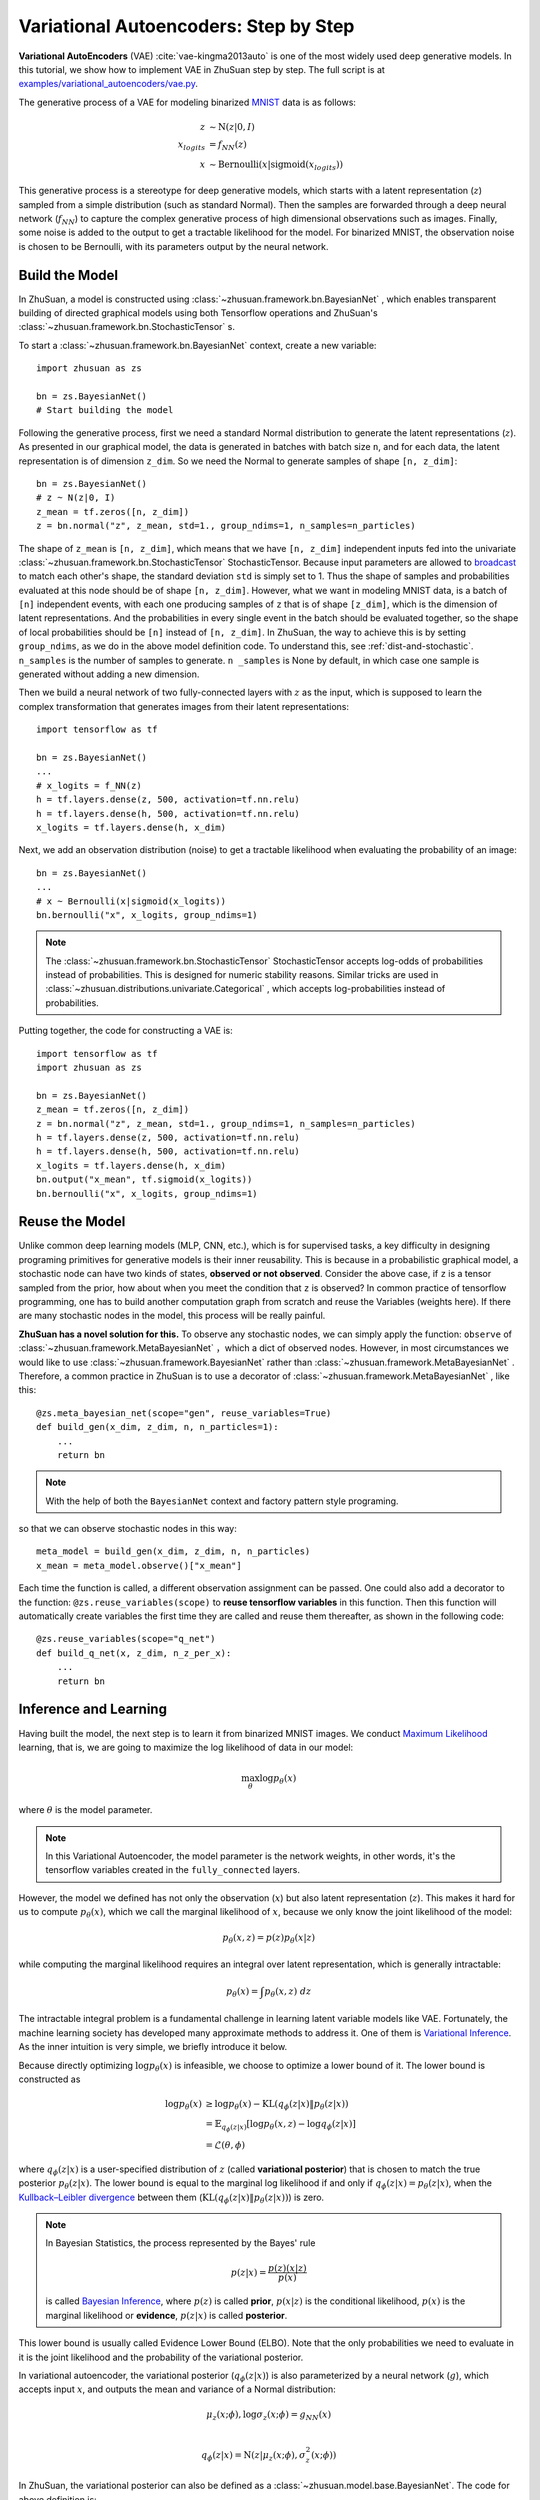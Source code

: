 Variational Autoencoders: Step by Step
======================================

**Variational AutoEncoders** (VAE) :cite:`vae-kingma2013auto` is one of the
most widely used deep generative models. In this tutorial, we show how to
implement VAE in ZhuSuan step by step. The full script is at
`examples/variational_autoencoders/vae.py <https://github.com/thu-ml/zhusuan/blob/master/examples/variational_autoencoders/vae.py>`_.

The generative process of a VAE for modeling binarized
`MNIST <https://www.tensorflow.org/get_started/mnist/beginners>`_ data is as
follows:

.. math::

    z &\sim \mathrm{N}(z|0, I) \\
    x_{logits} &= f_{NN}(z) \\
    x &\sim \mathrm{Bernoulli}(x|\mathrm{sigmoid}(x_{logits}))

This generative process is a stereotype for deep generative models, which
starts with a latent representation (:math:`z`) sampled from a simple
distribution (such as standard Normal). Then the samples are forwarded through
a deep neural network (:math:`f_{NN}`) to capture the complex generative
process of high dimensional observations such as images. Finally, some noise
is added to the output to get a tractable likelihood for the model. For
binarized MNIST, the observation noise is chosen to be Bernoulli, with
its parameters output by the neural network.

Build the Model
---------------

In ZhuSuan, a model is constructed using
:class:`~zhusuan.framework.bn.BayesianNet` , which enables transparent
building of directed graphical models using both Tensorflow operations and
ZhuSuan's :class:`~zhusuan.framework.bn.StochasticTensor` s.

To start a :class:`~zhusuan.framework.bn.BayesianNet` context, create a new variable::

    import zhusuan as zs

    bn = zs.BayesianNet()
    # Start building the model 

Following the generative process, first we need a standard Normal
distribution to generate the latent representations (:math:`z`). As presented
in our graphical model, the data is generated in batches with batch size ``n``,
and for each data, the latent representation is of dimension ``z_dim``. So we
need the Normal to generate samples of shape ``[n, z_dim]``::

    bn = zs.BayesianNet()
    # z ~ N(z|0, I)
    z_mean = tf.zeros([n, z_dim])
    z = bn.normal("z", z_mean, std=1., group_ndims=1, n_samples=n_particles)

The shape of ``z_mean`` is ``[n, z_dim]``, which means that
we have ``[n, z_dim]`` independent inputs fed into the univariate
:class:`~zhusuan.framework.bn.StochasticTensor` StochasticTensor. Because
input parameters are allowed to
`broadcast <https://docs.scipy.org/doc/numpy-1.12.0/user/basics.broadcasting.html>`_
to match each other's shape, the standard deviation ``std`` is simply set to
1. Thus the shape of samples and probabilities evaluated at this node should
be of shape ``[n, z_dim]``. However, what we want in modeling MNIST data, is a
batch of ``[n]`` independent events, with each one producing samples of ``z``
that is of shape ``[z_dim]``, which is the dimension of latent representations.
And the probabilities in every single event in the batch should be evaluated
together, so the shape of local probabilities should be ``[n]`` instead of
``[n, z_dim]``. In ZhuSuan, the way to achieve this is by setting
``group_ndims``, as we do in the above model definition code. To
understand this, see :ref:`dist-and-stochastic`. ``n_samples`` is the number of samples to generate. 
``n _samples`` is None by default, in which case one sample is generated without adding a new dimension.

Then we build a neural network of two fully-connected layers with :math:`z` 
as the input, which is supposed to learn the complex transformation that
generates images from their latent representations::

    import tensorflow as tf

    bn = zs.BayesianNet()
    ...
    # x_logits = f_NN(z)
    h = tf.layers.dense(z, 500, activation=tf.nn.relu)
    h = tf.layers.dense(h, 500, activation=tf.nn.relu)
    x_logits = tf.layers.dense(h, x_dim)

Next, we add an observation distribution (noise) to get a tractable
likelihood when evaluating the probability of an image::

    bn = zs.BayesianNet()
    ...
    # x ~ Bernoulli(x|sigmoid(x_logits))
    bn.bernoulli("x", x_logits, group_ndims=1)

.. note::

    The :class:`~zhusuan.framework.bn.StochasticTensor` StochasticTensor
    accepts log-odds of probabilities instead of probabilities.
    This is designed for numeric stability reasons. Similar tricks are used in
    :class:`~zhusuan.distributions.univariate.Categorical` , which accepts log-probabilities instead of probabilities.

Putting together, the code for constructing a VAE is::

    import tensorflow as tf
    import zhusuan as zs

    bn = zs.BayesianNet()
    z_mean = tf.zeros([n, z_dim])
    z = bn.normal("z", z_mean, std=1., group_ndims=1, n_samples=n_particles)
    h = tf.layers.dense(z, 500, activation=tf.nn.relu)
    h = tf.layers.dense(h, 500, activation=tf.nn.relu)
    x_logits = tf.layers.dense(h, x_dim)
    bn.output("x_mean", tf.sigmoid(x_logits))
    bn.bernoulli("x", x_logits, group_ndims=1)

Reuse the Model
---------------

Unlike common deep learning models (MLP, CNN, etc.), which is for supervised
tasks, a key difficulty in designing programing primitives for generative
models is their inner reusability. This is because in a probabilistic
graphical model, a stochastic node can have two kinds of
states, **observed or not observed**. Consider the above case, if ``z`` is a
tensor sampled from the prior, how about when you meet the condition that ``z``
is observed? In common practice of tensorflow programming, one has to build
another computation graph from scratch and reuse the Variables (weights here).
If there are many stochastic nodes in the model, this process will be really
painful.

**ZhuSuan has a novel solution for this.** To observe any stochastic nodes, 
we can simply apply the function: ``observe`` of :class:`~zhusuan.framework.MetaBayesianNet` ，which a dict of observed nodes.
However, in most circumstances we would like to use 
:class:`~zhusuan.framework.BayesianNet`  rather than
:class:`~zhusuan.framework.MetaBayesianNet` .
Therefore, a common practice in ZhuSuan is to use a decorator of 
:class:`~zhusuan.framework.MetaBayesianNet` , like this::

    @zs.meta_bayesian_net(scope="gen", reuse_variables=True)
    def build_gen(x_dim, z_dim, n, n_particles=1):
        ...
        return bn

.. note::
   With the help of both the ``BayesianNet`` context and factory pattern
   style programing.

so that we can observe stochastic nodes in this way::

    meta_model = build_gen(x_dim, z_dim, n, n_particles)
    x_mean = meta_model.observe()["x_mean"]

Each time the function is called, a different observation assignment can be
passed. One could also add a decorator to the function: ``@zs.reuse_variables(scope)`` 
to **reuse tensorflow variables** in this function. Then this function
will automatically create variables the first time they are called and reuse
them thereafter, as shown in the following code::

    @zs.reuse_variables(scope="q_net")
    def build_q_net(x, z_dim, n_z_per_x):
        ...
        return bn

Inference and Learning
----------------------

Having built the model, the next step is to learn it from binarized MNIST
images. We conduct
`Maximum Likelihood <https://en.wikipedia.org/wiki/Maximum_likelihood_estimation>`_
learning, that is, we are going to maximize the log likelihood of data in our
model:

.. math::

    \max_{\theta} \log p_{\theta}(x)

where :math:`\theta` is the model parameter.

.. note::

    In this Variational Autoencoder, the model parameter is the network
    weights, in other words, it's the tensorflow variables created in the
    ``fully_connected`` layers.

However, the model we defined has not only the observation (:math:`x`) but
also latent representation (:math:`z`). This makes it hard for us to compute
:math:`p_{\theta}(x)`, which we call the marginal likelihood of :math:`x`,
because we only know the joint likelihood of the model:

.. math::

    p_{\theta}(x, z) = p(z)p_{\theta}(x|z)

while computing the marginal likelihood requires an integral over latent
representation, which is generally intractable:

.. math::

    p_{\theta}(x) = \int p_{\theta}(x, z)\;dz

The intractable integral problem is a fundamental challenge in learning latent
variable models like VAE. Fortunately, the machine learning society has
developed many approximate methods to address it. One of them is
`Variational Inference <https://en.wikipedia.org/wiki/Variational_Bayesian_methods>`_.
As the inner intuition is very simple, we briefly introduce it below.

Because directly optimizing :math:`\log p_{\theta}(x)` is infeasible, we choose
to optimize a lower bound of it. The lower bound is constructed as

.. math::

    \log p_{\theta}(x) &\geq \log p_{\theta}(x) - \mathrm{KL}(q_{\phi}(z|x)\|p_{\theta}(z|x)) \\
    &= \mathbb{E}_{q_{\phi}(z|x)} \left[\log p_{\theta}(x, z) - \log q_{\phi}(z|x)\right] \\
    &= \mathcal{L}(\theta, \phi)

where :math:`q_{\phi}(z|x)` is a user-specified distribution of :math:`z`
(called **variational posterior**) that is chosen to match the true posterior
:math:`p_{\theta}(z|x)`. The lower bound is equal to the marginal log
likelihood if and only if :math:`q_{\phi}(z|x) = p_{\theta}(z|x)`, when the
`Kullback–Leibler divergence <https://en.wikipedia.org/wiki/Kullback%E2%80%93Leibler_divergence>`_
between them (:math:`\mathrm{KL}(q_{\phi}(z|x)\|p_{\theta}(z|x))`) is zero.

.. note::

    In Bayesian Statistics, the process represented by the Bayes' rule

    .. math::

        p(z|x) = \frac{p(z)(x|z)}{p(x)}

    is called
    `Bayesian Inference <https://en.wikipedia.org/wiki/Bayesian_inference>`_,
    where :math:`p(z)` is called **prior**, :math:`p(x|z)` is the conditional
    likelihood, :math:`p(x)` is the marginal likelihood or **evidence**,
    :math:`p(z|x)` is called **posterior**.

This lower bound is usually called Evidence Lower Bound (ELBO). Note that the
only probabilities we need to evaluate in it is the joint likelihood and
the probability of the variational posterior.

In variational autoencoder, the variational posterior (:math:`q_{\phi}(z|x)`)
is also parameterized by a neural network (:math:`g`), which accepts input
:math:`x`, and outputs the mean and variance of a Normal distribution:

.. math::

    \mu_z(x;\phi), \log\sigma_z(x;\phi) = g_{NN}(x) \\

    q_{\phi}(z|x) = \mathrm{N}(z|\mu_z(x;\phi), \sigma^2_z(x;\phi))

In ZhuSuan, the variational posterior can also be defined as a
:class:`~zhusuan.model.base.BayesianNet`. The code for above definition is::

    @zs.reuse_variables(scope="q_net")
    def build_q_net(x, z_dim, n_z_per_x):
        bn = zs.BayesianNet()
        h = tf.layers.dense(tf.to_float(x), 500, activation=tf.nn.relu)
        h = tf.layers.dense(h, 500, activation=tf.nn.relu)
        z_mean = tf.layers.dense(h, z_dim)
        z_logstd = tf.layers.dense(h, z_dim)
        bn.normal("z", z_mean, logstd=z_logstd, group_ndims=1, n_samples=n_z_per_x)
        return bn

There are many ways to optimize this lower bound. One of the easiest way is
to do
`stochastic gradient descent <https://en.wikipedia.org/wiki/Stochastic_gradient_descent>`_,
which is very common in deep learning literature. However, the gradient
computation here involves taking derivatives of an expectation, which
needs Monte Carlo estimation. This often induces large variance if not properly
handled.

Many solutions have been proposed to estimate the gradient of some
type of variational lower bound (ELBO or others) with relatively low variance.
To make this more automatic and easier to handle, ZhuSuan has wrapped them
all into :mod:`single functions <zhusuan.variational>`, which computes
the final objective (or surrogate cost) for users to directly take derivatives
on. This means that optimizing these objectives is equally optimizing the
corresponding variational lower bounds using the well-developed low-variance
estimator.

Here we are using the **Stochastic Gradient Variational Bayes** (SGVB)
estimator from the original paper of variational autoencoders
:cite:`vae-kingma2013auto`. This estimator takes benefits of a clever
reparameterization trick to greatly reduce the variance when estimating the
gradients of ELBO. In ZhuSuan, one can use this estimator by calling the method
:func:`~sgvb` of the output of :func:`~zhusuan.variational.elbo`.
The code for this part is::

    x = tf.to_int32(tf.less(tf.random_uniform(tf.shape(x_input)), x_input))
    n = tf.placeholder(tf.int32, shape=[], name="n")

    meta_model = build_gen(x_dim, z_dim, n, n_particles)
    variational = build_q_net(x, z_dim, n_particles)

    lower_bound = zs.variational.elbo(
        meta_model, {"x": x}, variational=variational, axis=0)
    cost = tf.reduce_mean(lower_bound.sgvb())
    lower_bound = tf.reduce_mean(lower_bound)


.. note::

    For readers who are interested, we provide a detailed explanation of the
    :func:`~sgvb` estimator used here, though this is not
    required for you to use ZhuSuan's variational functionality.

    The key of SGVB estimator is a reparameterization trick, i.e., they
    reparameterize the random variable
    :math:`z\sim q_{\phi}(z|x) = \mathrm{N}(z|\mu_z(x;\phi), \sigma^2_z(x;\phi))`,
    as

    .. math::

        z = z(\epsilon; x, \phi) = \epsilon \sigma_z(x;\phi) + \mu_z(x;\phi),\; \epsilon\sim \mathrm{N}(0, I)

    In this way, the expectation can be rewritten with respect to
    :math:`\epsilon`:

    .. math::

        \mathcal{L}(\phi, \theta) &=
        \mathbb{E}_{z\sim q_{\phi}(z|x)} \left[\log p_{\theta}(x, z) - \log q_{\phi}(z|x)\right] \\
        &= \mathbb{E}_{\epsilon\sim \mathrm{N}(0, I)} \left[\log p_{\theta}(x, z(\epsilon; x, \phi)) -
        \log q_{\phi}(z(\epsilon; x, \phi)|x)\right]

    Thus the gradients with variational parameters :math:`\phi` can be
    directly exchanged into the expectation, enabling an unbiased low-variance
    Monte Carlo estimator:

    .. math::

        \nabla_{\phi} L(\phi, \theta) &=
        \mathbb{E}_{\epsilon\sim \mathrm{N}(0, I)} \nabla_{\phi} \left[\log p_{\theta}(x, z(\epsilon; x, \phi)) -
        \log q_{\phi}(z(\epsilon; x, \phi)|x)\right] \\
        &\approx \frac{1}{k}\sum_{i=1}^k \nabla_{\phi} \left[\log p_{\theta}(x, z(\epsilon_i; x, \phi)) -
        \log q_{\phi}(z(\epsilon_i; x, \phi)|x)\right]

    where :math:`\epsilon_i \sim \mathrm{N}(0, I)`

Now that we have had the objective function, the next step is to do the
stochastic gradient descent. Tensorflow provides many advanced
`optimizers <https://www.tensorflow.org/api_guides/python/train>`_
that improves the plain SGD, among which Adam
:cite:`vae-kingma2014adam` is probably the most popular one in deep learning
society. Here we are going to use Tensorflow's Adam optimizer to do the
learning::

    optimizer = tf.train.AdamOptimizer(0.001)
    infer_op = optimizer.minimize(cost)

Generate Images
---------------

What we've done above is to define and learn the model. To see how it
performs, we would like to let it generate some images in the learning process.
For the generating process, we remove the observation noise, i.e.,
the ``Bernoulli`` StochasticTensor. 
We do this by using the direct output of the nueral network (``x_logits``)::

    @zs.meta_bayesian_net(scope="gen", reuse_variables=True)
    def build_gen(x_dim, z_dim, n, n_particles=1):
        bn = zs.BayesianNet()
            ...
        x_logits = tf.layers.dense(h, x_dim)
            ...

Then we add a sigmoid function to it to get a "mean" image. 
After that, we use the function: ``output`` to provide the value ``x_mean``,
so that we can easily access it by using the function: ``observe``.
This is done by::

    @zs.meta_bayesian_net(scope="gen", reuse_variables=True)
    def build_gen(x_dim, z_dim, n, n_particles=1):
        bn = zs.BayesianNet()
            ...
        x_logits = tf.layers.dense(h, x_dim)
        bn.output("x_mean", tf.sigmoid(x_logits))
            ...
    
    x_gen = tf.reshape(meta_model.observe()["x_mean"], [-1, 28, 28, 1])

Run Gradient Descent
--------------------

Now, everything is good before a run. So we could just open the Tensorflow
session, run the training loop, print statistics, and write generated
images to disk. Keep watching them and have fun :)
::

    with tf.Session() as sess:
        sess.run(tf.global_variables_initializer())

        for epoch in range(1, epochs + 1):
            time_epoch = -time.time()
            np.random.shuffle(x_train)
            lbs = []
            for t in range(iters):
                x_batch = x_train[t * batch_size:(t + 1) * batch_size]
                _, lb = sess.run([infer_op, lower_bound],
                                 feed_dict={x_input: x_batch,
                                            n_particles: 1,
                                            n: batch_size})
                lbs.append(lb)
            time_epoch += time.time()
            print("Epoch {} ({:.1f}s): Lower bound = {}".format(
                epoch, time_epoch, np.mean(lbs)))


            if epoch % save_freq == 0:
                images = sess.run(x_gen, feed_dict={n: 100, n_particles: 1})
                name = os.path.join(result_path,
                                    "vae.epoch.{}.png".format(epoch))
                save_image_collections(images, name)


.. rubric:: References

.. bibliography:: ../refs.bib
    :style: unsrtalpha
    :labelprefix: VAE
    :keyprefix: vae-
